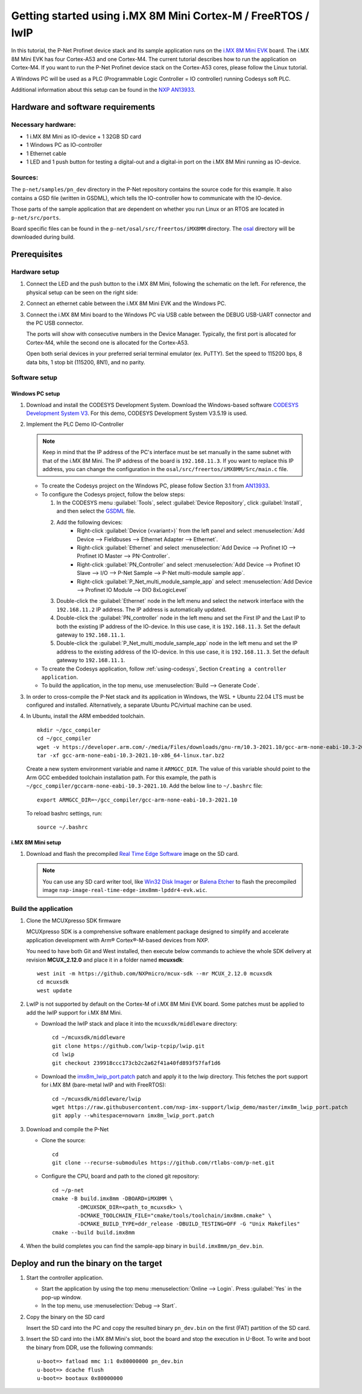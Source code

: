 .. _getting-started-imx8mm:

Getting started using i.MX 8M Mini Cortex-M / FreeRTOS / lwIP
=============================================================

In this tutorial, the P-Net Profinet device stack and its sample application runs on the `i.MX 8M Mini EVK <https://www.nxp.com/design/design-center/development-boards/i-mx-evaluation-and-development-boards/evaluation-kit-for-the-i-mx-8m-mini-applications-processor:8MMINILPD4-EVK>`_ board. The i.MX 8M Mini EVK has four Cortex-A53 and one Cortex-M4. The current tutorial describes how to run the application on Cortex-M4. If you want to run the P-Net Profinet device stack on the Cortex-A53 cores, please follow the Linux tutorial.

A Windows PC will be used as a PLC (Programmable Logic Controller = IO controller) running Codesys soft PLC.

Additional information about this setup can be found in the `NXP AN13933 <https://www.nxp.com/docs/en/application-note/AN13933.pdf>`_.

Hardware and software requirements
----------------------------------
Necessary hardware:
^^^^^^^^^^^^^^^^^^^
* 1 i.MX 8M Mini as IO-device + 1 32GB SD card
* 1 Windows PC as IO-controller
* 1 Ethernet cable
* 1 LED and 1 push button for testing a digital-out and a digital-in port on the i.MX 8M Mini running as IO-device.

Sources:
^^^^^^^^
The ``p-net/samples/pn_dev`` directory in the P-Net repository contains the source code for this example. It also contains a GSD file (written in GSDML), which tells the IO-controller how to communicate with the IO-device.

Those parts of the sample application that are dependent on whether you run
Linux or an RTOS are located in ``p-net/src/ports``.

Board specific files can be found in the ``p-net/osal/src/freertos/iMX8MM`` directory. The `osal <https://github.com/rtlabs-com/osal>`_ directory will be downloaded during build.

Prerequisites
-------------
Hardware setup
^^^^^^^^^^^^^^

#. Connect the LED and the push button to the i.MX 8M Mini, following the schematic on the left. For reference, the physical setup can be seen on the right side:
    
   .. image:: illustrations/iMX8MMHwSetup.png

#. Connect an ethernet cable between the i.MX 8M Mini EVK and the Windows PC.

#. Connect the i.MX 8M Mini board to the Windows PC via USB cable between the DEBUG USB-UART connector and the PC USB connector.

   The ports will show with consecutive numbers in the Device Manager. Typically, the first port is allocated for Cortex-M4, while the second one is allocated for the Cortex-A53. 

   Open both serial devices in your preferred serial terminal emulator (ex. PuTTY). Set the speed to 115200 bps, 8 data bits, 1 stop bit (115200, 8N1), and no parity.

Software setup
^^^^^^^^^^^^^^
Windows PC setup
''''''''''''''''
#. Download and install the CODESYS Development System. Download the Windows-based software `CODESYS Development System V3 <https://store.codesys.com/en/codesys.html>`_. For this demo, CODESYS Development System V3.5.19 is used.

#. Implement the PLC Demo IO-Controller

   .. note::
       Keep in mind that the IP address of the PC's interface must be set manually in the same subnet with that of the i.MX 8M Mini. The IP address of the board is ``192.168.11.3``. If you want to replace this IP address, you can change the configuration in the ``osal/src/freertos/iMX8MM/Src/main.c`` file.

   * To create the Codesys project on the Windows PC, please follow Section 3.1 from `AN13933 <https://www.nxp.com/docs/en/application-note/AN13933.pdf>`_.

   * To configure the Codesys project, follow the below steps:
   
     #. In the CODESYS menu :guilabel:`Tools`, select :guilabel:`Device Repository`, click :guilabel:`Install`, and then select the `GSDML <https://github.com/rtlabs-com/p-net/blob/master/samples/pn_dev/GSDML-V2.4-RT-Labs-P-Net-Sample-App-20220324.xml>`_ file.
      
     #. Add the following devices:
         * Right-click :guilabel:`Device (<variant>)` from the left panel and select :menuselection:`Add Device --> Fieldbuses --> Ethernet Adapter --> Ethernet`.
         * Right-click :guilabel:`Ethernet` and select :menuselection:`Add Device --> Profinet IO --> Profinet IO Master --> PN-Controller`.
         * Right-click :guilabel:`PN_Controller` and select :menuselection:`Add Device --> Profinet IO Slave --> I/O --> P-Net Sample --> P-Net multi-module sample app`.
         * Right-click :guilabel:`P_Net_multi_module_sample_app` and select :menuselection:`Add Device --> Profinet IO Module --> DIO 8xLogicLevel`
         
     #. Double-click the :guilabel:`Ethernet` node in the left menu and select the network interface with the ``192.168.11.2`` IP address. The IP address is automatically updated.
      
     #. Double-click the :guilabel:`PN_controller` node in the left menu and set the First IP and the Last IP to both the existing IP address of the IO-device. In this use case, it is ``192.168.11.3``. Set the default gateway to ``192.168.11.1``.

     #. Double-click the :guilabel:`P_Net_multi_module_sample_app` node in the left menu and set the IP address to the existing address of the IO-device. In this use case, it is ``192.168.11.3``. Set the default gateway to ``192.168.11.1``.
      
   * To create the Codesys application, follow :ref:`using-codesys`, Section ``Creating a controller application``.
   
   * To build the application, in the top menu, use :menuselection:`Build --> Generate Code`.

#. In order to cross-compile the P-Net stack and its application in Windows, the WSL + Ubuntu 22.04 LTS must be configured and installed. Alternatively, a separate Ubuntu PC/virtual machine can be used.

#. In Ubuntu, install the ARM embedded toolchain. ::

    mkdir ~/gcc_compiler
    cd ~/gcc_compiler
    wget -v https://developer.arm.com/-/media/Files/downloads/gnu-rm/10.3-2021.10/gcc-arm-none-eabi-10.3-2021.10-x86_64-linux.tar.bz2
    tar -xf gcc-arm-none-eabi-10.3-2021.10-x86_64-linux.tar.bz2
    
   Create a new system environment variable and name it ``ARMGCC_DIR``. The value of this variable should point to the Arm GCC embedded toolchain installation path. For this example, the path is ``~/gcc_compiler/gccarm-none-eabi-10.3-2021.10``. Add the below line to ``~/.bashrc`` file::

    export ARMGCC_DIR=~/gcc_compiler/gcc-arm-none-eabi-10.3-2021.10
   
   To reload bashrc settings, run::
   
    source ~/.bashrc
    
i.MX 8M Mini setup
''''''''''''''''''
#. Download and flash the precompiled `Real Time Edge Software <https://www.nxp.com/design/design-center/software/development-software/real-time-edge-software:REALTIME-EDGE-SOFTWARE>`_ image on the SD card.  

   .. note:: 
      You can use any SD card writer tool, like `Win32 Disk Imager <https://win32diskimager.org/>`_ or `Balena Etcher <https://etcher.balena.io/>`_ to flash the precompiled image ``nxp-image-real-time-edge-imx8mm-lpddr4-evk.wic``.

Build the application
^^^^^^^^^^^^^^^^^^^^^
  
#. Clone the MCUXpresso SDK firmware

   MCUXpresso SDK is a comprehensive software enablement package designed to simplify and accelerate application development with Arm® Cortex®-M-based devices from NXP.

   You need to have both Git and West installed, then execute below commands to achieve the whole SDK delivery at revision **MCUX_2.12.0** and place it in a folder named **mcuxsdk**::

		west init -m https://github.com/NXPmicro/mcux-sdk --mr MCUX_2.12.0 mcuxsdk
		cd mcuxsdk
 		west update
    
#. LwIP is not supported by default on the Cortex-M of i.MX 8M Mini EVK board. Some patches must be applied to add the lwIP support for i.MX 8M Mini.

   * Download the lwIP stack and place it into the ``mcuxsdk/middleware`` directory::

        cd ~/mcuxsdk/middleware
        git clone https://github.com/lwip-tcpip/lwip.git
        cd lwip
        git checkout 239918ccc173cb2c2a62f41a40fd893f57faf1d6
    
   * Download the `imx8m_lwip_port.patch <https://github.com/nxp-imx-support/lwip_demo/blob/master/imx8m_lwip_port.patch>`_ patch and apply it to the lwip directory. This fetches the port support for i.MX 8M (bare-metal lwIP and with FreeRTOS)::

        cd ~/mcuxsdk/middleware/lwip
        wget https://raw.githubusercontent.com/nxp-imx-support/lwip_demo/master/imx8m_lwip_port.patch
        git apply --whitespace=nowarn imx8m_lwip_port.patch

#. Download and compile the P-Net

   * Clone the source::
    
        cd
        git clone --recurse-submodules https://github.com/rtlabs-com/p-net.git

   * Configure the CPU, board and path to the cloned git repository::

		cd ~/p-net
		cmake -B build.imx8mm -DBOARD=iMX8MM \
			-DMCUXSDK_DIR=<path_to_mcuxsdk> \
			-DCMAKE_TOOLCHAIN_FILE="cmake/tools/toolchain/imx8mm.cmake" \
 			-DCMAKE_BUILD_TYPE=ddr_release -DBUILD_TESTING=OFF -G "Unix Makefiles"
 		cmake --build build.imx8mm

#. When the build completes you can find the sample-app binary in
   ``build.imx8mm/pn_dev.bin``. 
  
Deploy and run the binary on the target
---------------------------------------
 
#. Start the controller application.

   * Start the application by using the top menu :menuselection:`Online --> Login`. Press :guilabel:`Yes` in the pop-up window.
   * In the top menu, use :menuselection:`Debug --> Start`.

#. Copy the binary on the SD card

   Insert the SD card into the PC and copy the resulted binary ``pn_dev.bin`` on the first (FAT) partition of the SD card.

#. Insert the SD card into the i.MX 8M Mini's slot, boot the board and stop the execution in U-Boot. To write and boot the binary from DDR, use the following commands::

    u-boot=> fatload mmc 1:1 0x80000000 pn_dev.bin
    u-boot=> dcache flush
    u-boot=> bootaux 0x80000000
